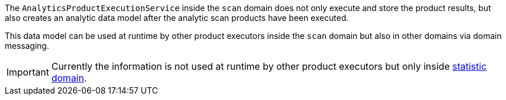 // SPDX-License-Identifier: MIT
[[section-analytic-techdoc]]
The `AnalyticsProductExecutionService` inside the `scan` domain does not only execute and store the product results, but
also creates an analytic data model after the analytic scan products have been executed.

This data model can be used at runtime by other product executors inside the `scan` domain but also in other domains via domain messaging.

[IMPORTANT]
====
Currently the information is not used at runtime by other product executors but only inside <<section-statistic,statistic domain>>. 
====

